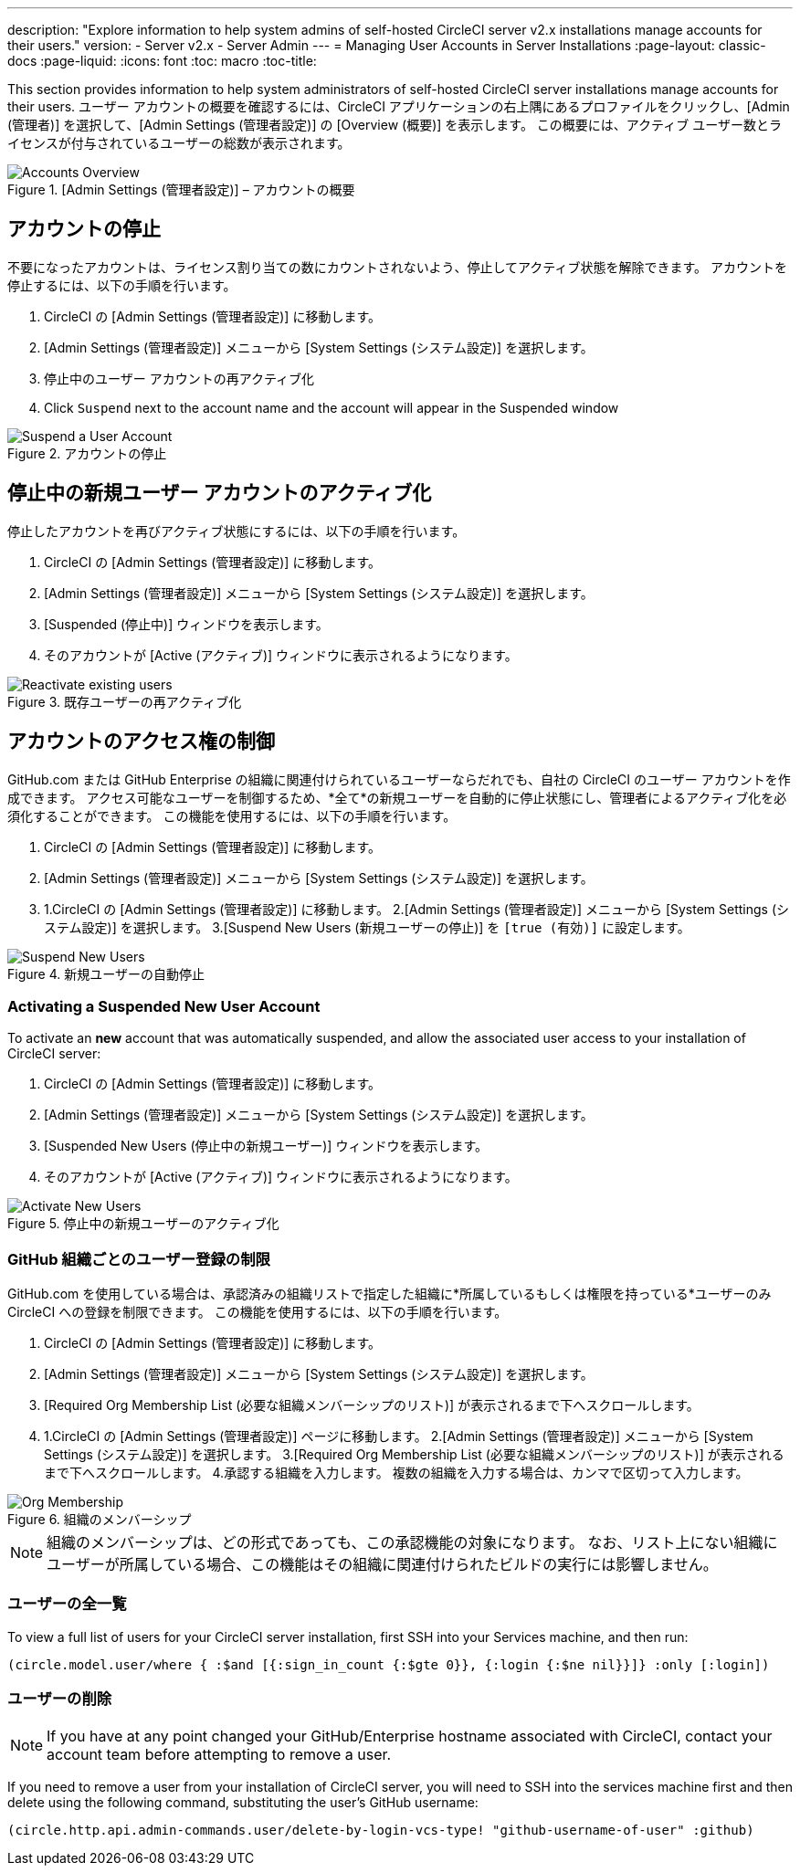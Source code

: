 ---
description: "Explore information to help system admins of self-hosted CircleCI server v2.x installations manage accounts for their users."
version:
- Server v2.x
- Server Admin
---
= Managing User Accounts in Server Installations
:page-layout: classic-docs
:page-liquid:
:icons: font
:toc: macro
:toc-title:

This section provides information to help system administrators of self-hosted CircleCI server installations manage accounts for their users. ユーザー アカウントの概要を確認するには、CircleCI アプリケーションの右上隅にあるプロファイルをクリックし、[Admin (管理者)] を選択して、[Admin Settings (管理者設定)] の [Overview (概要)] を表示します。 この概要には、アクティブ ユーザー数とライセンスが付与されているユーザーの総数が表示されます。

toc::[]

.[Admin Settings (管理者設定)] – アカウントの概要
image::admin_settings.png[Accounts Overview]

== アカウントの停止

不要になったアカウントは、ライセンス割り当ての数にカウントされないよう、停止してアクティブ状態を解除できます。 アカウントを停止するには、以下の手順を行います。

. CircleCI の [Admin Settings (管理者設定)] に移動します。
. [Admin Settings (管理者設定)] メニューから [System Settings (システム設定)] を選択します。
. 停止中のユーザー アカウントの再アクティブ化
. Click `Suspend` next to the account name and the account will appear in the Suspended window

.アカウントの停止
image::suspend_account.png[Suspend a User Account]

== 停止中の新規ユーザー アカウントのアクティブ化

停止したアカウントを再びアクティブ状態にするには、以下の手順を行います。

1. CircleCI の [Admin Settings (管理者設定)] に移動します。
2. [Admin Settings (管理者設定)] メニューから [System Settings (システム設定)] を選択します。
3. [Suspended (停止中)] ウィンドウを表示します。
4. そのアカウントが [Active (アクティブ)] ウィンドウに表示されるようになります。

.既存ユーザーの再アクティブ化
image::activate_user.png[Reactivate existing users]

== アカウントのアクセス権の制御

GitHub.com または GitHub Enterprise の組織に関連付けられているユーザーならだれでも、自社の CircleCI のユーザー アカウントを作成できます。 アクセス可能なユーザーを制御するため、*全て*の新規ユーザーを自動的に停止状態にし、管理者によるアクティブ化を必須化することができます。 この機能を使用するには、以下の手順を行います。

1. CircleCI の [Admin Settings (管理者設定)] に移動します。
2. [Admin Settings (管理者設定)] メニューから [System Settings (システム設定)] を選択します。
3. 1.CircleCI の [Admin Settings (管理者設定)] に移動します。
2.[Admin Settings (管理者設定)] メニューから [System Settings (システム設定)] を選択します。
3.[Suspend New Users (新規ユーザーの停止)] を `[true (有効)]` に設定します。

.新規ユーザーの自動停止
image::suspend-new-users.png[Suspend New Users]

=== Activating a Suspended New User Account

To activate an **new** account that was automatically suspended, and allow the associated user access to your installation of CircleCI server:

1. CircleCI の [Admin Settings (管理者設定)] に移動します。
2. [Admin Settings (管理者設定)] メニューから [System Settings (システム設定)] を選択します。
3. [Suspended New Users (停止中の新規ユーザー)] ウィンドウを表示します。
4. そのアカウントが [Active (アクティブ)] ウィンドウに表示されるようになります。

.停止中の新規ユーザーのアクティブ化
image::unsuspend.png[Activate New Users]

=== GitHub 組織ごとのユーザー登録の制限

GitHub.com を使用している場合は、承認済みの組織リストで指定した組織に*所属しているもしくは権限を持っている*ユーザーのみ CircleCI への登録を制限できます。 この機能を使用するには、以下の手順を行います。

1. CircleCI の [Admin Settings (管理者設定)] に移動します。
2. [Admin Settings (管理者設定)] メニューから [System Settings (システム設定)] を選択します。
3. [Required Org Membership List (必要な組織メンバーシップのリスト)] が表示されるまで下へスクロールします。
4. 1.CircleCI の [Admin Settings (管理者設定)] ページに移動します。
2.[Admin Settings (管理者設定)] メニューから [System Settings (システム設定)] を選択します。
3.[Required Org Membership List (必要な組織メンバーシップのリスト)] が表示されるまで下へスクロールします。
4.承認する組織を入力します。 複数の組織を入力する場合は、カンマで区切って入力します。

.組織のメンバーシップ
image::org-membership.png[Org Membership]

NOTE: 組織のメンバーシップは、どの形式であっても、この承認機能の対象になります。 なお、リスト上にない組織にユーザーが所属している場合、この機能はその組織に関連付けられたビルドの実行には影響しません。

=== ユーザーの全一覧

To view a full list of users for your CircleCI server installation, first SSH into your Services machine, and then run:

```clojure
(circle.model.user/where { :$and [{:sign_in_count {:$gte 0}}, {:login {:$ne nil}}]} :only [:login])
```

=== ユーザーの削除

NOTE: If you have at any point changed your GitHub/Enterprise hostname associated with CircleCI, contact your account team before attempting to remove a user.

If you need to remove a user from your installation of CircleCI server, you will need to SSH into the services machine first and then delete using the following command, substituting the user's GitHub username:

```clojure
(circle.http.api.admin-commands.user/delete-by-login-vcs-type! "github-username-of-user" :github)
```
